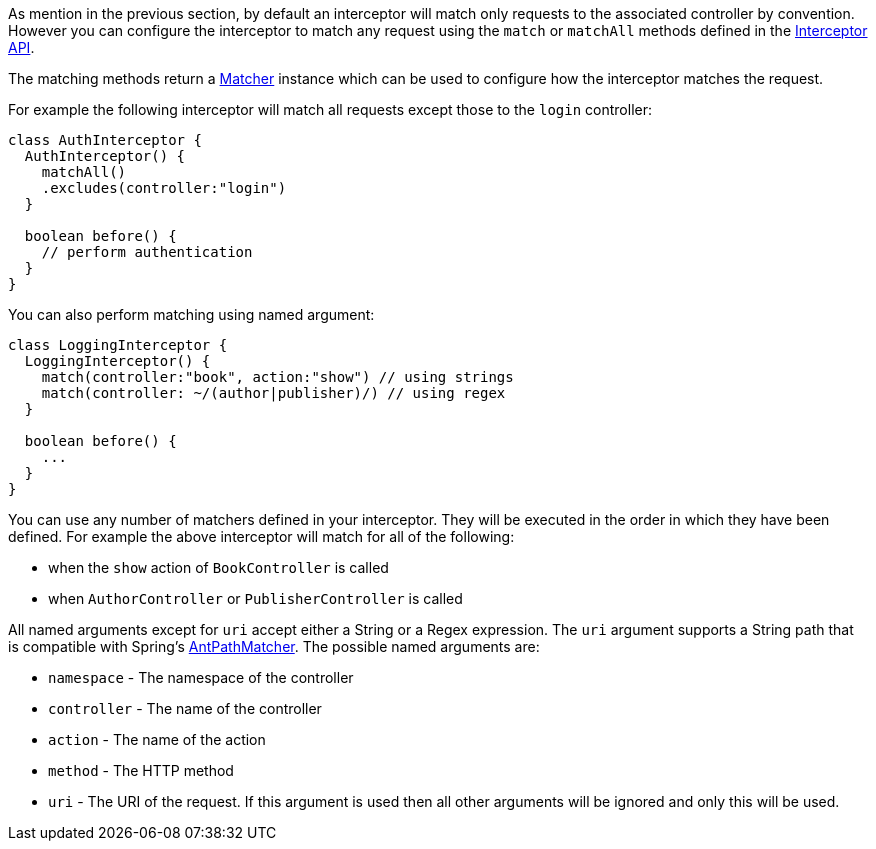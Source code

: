 As mention in the previous section, by default an interceptor will match only requests to the associated controller by convention. However you can configure the interceptor to match any request using the `match` or `matchAll` methods defined in the http://docs.grails.org/latest/api/grails/artefact/Interceptor.html[Interceptor API].

The matching methods return a http://docs.grails.org/latest/api/grails/interceptors/Matcher.html[Matcher] instance which can be used to configure how the interceptor matches the request.

For example the following interceptor will match all requests except those to the `login` controller:

[source,groovy]
----
class AuthInterceptor {
  AuthInterceptor() {
    matchAll()
    .excludes(controller:"login")
  }

  boolean before() {
    // perform authentication
  }
}
----

You can also perform matching using named argument:

[source,groovy]
----
class LoggingInterceptor {
  LoggingInterceptor() {
    match(controller:"book", action:"show") // using strings
    match(controller: ~/(author|publisher)/) // using regex
  }

  boolean before() {
    ...
  }
}
----

You can use any number of matchers defined in your interceptor. They will be executed in the order in which they have been defined. For example the above interceptor will match for all of the following:

* when the `show` action of `BookController` is called 
* when `AuthorController` or `PublisherController` is called

All named arguments except for `uri` accept either a String or a Regex expression. The `uri` argument supports a String path that is compatible with Spring's http://docs.spring.io/spring/docs/current/javadoc-api/org/springframework/util/AntPathMatcher.html[AntPathMatcher].  The possible named arguments are:

* `namespace` - The namespace of the controller
* `controller` - The name of the controller
* `action` - The name of the action
* `method` - The HTTP method
* `uri` - The URI of the request. If this argument is used then all other arguments will be ignored and only this will be used.
